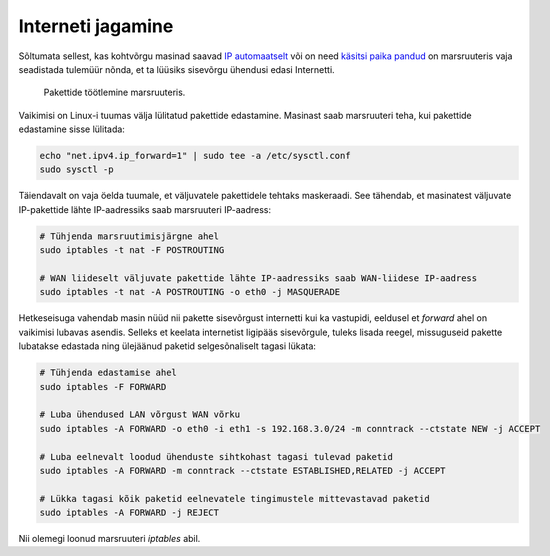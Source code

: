 .. title: Interneti jagamine
.. author: Lauri Võsandi <lauri.vosandi@gmail.com>
.. tags: masquerade, iptables, internet sharing, conntrack, NAT

Interneti jagamine
==================

Sõltumata sellest, kas kohtvõrgu masinad saavad 
`IP automaatselt <dhcp-client.html>`_ või on need
`käsitsi paika pandud <iproute2-static-ip.html>`_ on marsruuteris vaja seadistada tulemüür nõnda, et
ta lüüsiks sisevõrgu ühendusi edasi Internetti.

.. figure:: dia/router-packet-flow-nat-simple.svg

    Pakettide töötlemine marsruuteris.

Vaikimisi on Linux-i tuumas välja lülitatud pakettide edastamine.
Masinast saab marsruuteri teha, kui pakettide edastamine sisse lülitada:

.. code:: bash

    echo "net.ipv4.ip_forward=1" | sudo tee -a /etc/sysctl.conf
    sudo sysctl -p

Täiendavalt on vaja öelda tuumale, et väljuvatele pakettidele tehtaks
maskeraadi. See tähendab, et masinatest väljuvate IP-pakettide
lähte IP-aadressiks saab marsruuteri IP-aadress:

.. code:: bash

    # Tühjenda marsruutimisjärgne ahel
    sudo iptables -t nat -F POSTROUTING
    
    # WAN liideselt väljuvate pakettide lähte IP-aadressiks saab WAN-liidese IP-aadress
    sudo iptables -t nat -A POSTROUTING -o eth0 -j MASQUERADE


Hetkeseisuga vahendab masin nüüd nii pakette sisevõrgust internetti kui ka vastupidi,
eeldusel et *forward* ahel on vaikimisi lubavas asendis.
Selleks et keelata internetist ligipääs sisevõrgule, tuleks lisada reegel,
missuguseid pakette lubatakse edastada ning ülejäänud paketid selgesõnaliselt
tagasi lükata:

.. code:: bash

    # Tühjenda edastamise ahel
    sudo iptables -F FORWARD

    # Luba ühendused LAN võrgust WAN võrku 
    sudo iptables -A FORWARD -o eth0 -i eth1 -s 192.168.3.0/24 -m conntrack --ctstate NEW -j ACCEPT
    
    # Luba eelnevalt loodud ühenduste sihtkohast tagasi tulevad paketid
    sudo iptables -A FORWARD -m conntrack --ctstate ESTABLISHED,RELATED -j ACCEPT
    
    # Lükka tagasi kõik paketid eelnevatele tingimustele mittevastavad paketid
    sudo iptables -A FORWARD -j REJECT

Nii olemegi loonud marsruuteri *iptables* abil.
